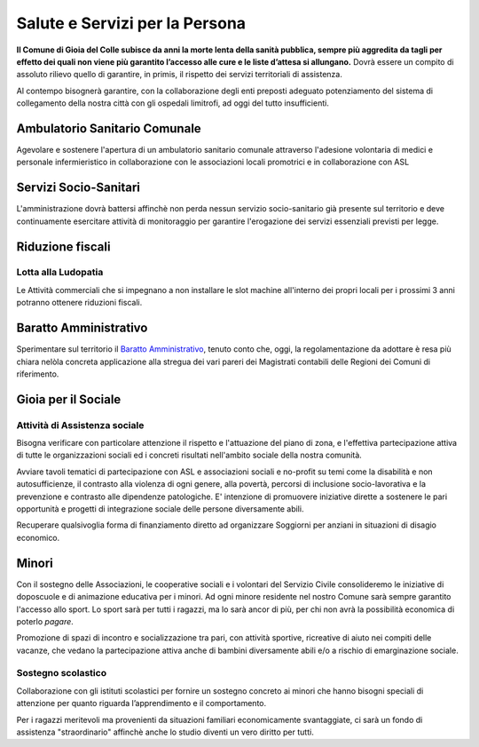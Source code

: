 Salute e Servizi per la Persona
===================================

.. image:: ./_images/salute.jpg
  :width: 100%
  :alt: Partecipazione
  :align: center

**Il Comune di Gioia del Colle subisce da anni la morte lenta della sanità pubblica, sempre più aggredita da tagli per effetto dei quali non viene più garantito l’accesso alle cure e le liste d’attesa si allungano.**
Dovrà essere un compito di assoluto rilievo quello di garantire, in primis, il rispetto dei servizi territoriali di assistenza.

Al contempo bisognerà garantire, con la collaborazione degli enti preposti adeguato potenziamento del sistema di collegamento della nostra città con gli ospedali limitrofi, ad oggi del tutto insufficienti. 

Ambulatorio Sanitario Comunale
-------------------------------
Agevolare e sostenere l'apertura di un ambulatorio sanitario comunale attraverso l'adesione volontaria di medici e personale infermieristico in collaborazione con le associazioni locali promotrici e in collaborazione con ASL

Servizi Socio-Sanitari
----------------------------
L'amministrazione dovrà battersi affinchè non perda nessun servizio socio-sanitario già presente sul territorio e deve continuamente esercitare attività di monitoraggio per garantire l'erogazione dei servizi essenziali previsti per legge.

Riduzione fiscali
-------------------

'''''''''''''''''''''''''''''''''''''''
Lotta alla Ludopatia
'''''''''''''''''''''''''''''''''''''''
Le Attività commerciali che si impegnano a non installare le slot machine all'interno dei propri locali per i prossimi 3 anni potranno ottenere riduzioni fiscali.

Baratto Amministrativo
-----------------------------
Sperimentare sul territorio il `Baratto Amministrativo`_, tenuto conto che, oggi, la regolamentazione da adottare è resa più chiara nelòla concreta applicazione alla stregua dei vari pareri dei Magistrati contabili delle Regioni dei Comuni di riferimento.

Gioia per il Sociale
---------------------

'''''''''''''''''''''''''''''''''''''''
Attività di Assistenza sociale
'''''''''''''''''''''''''''''''''''''''
Bisogna verificare con particolare attenzione il rispetto e l'attuazione del piano di zona, e l'effettiva partecipazione attiva di tutte le organizzazioni sociali ed i concreti risultati nell'ambito sociale della nostra comunità.

Avviare tavoli tematici di partecipazione con ASL e associazioni sociali e no-profit su temi come la disabilità e non autosufficienze, il contrasto alla violenza di ogni genere, alla povertà, percorsi di inclusione socio-lavorativa e la prevenzione e contrasto alle dipendenze patologiche.
E' intenzione di promuovere iniziative dirette a sostenere le pari opportunità e progetti di integrazione sociale delle persone diversamente abili.

.. image:: ./_images/anziani_1.jpg
  :width: 100%
  :alt: Partecipazione
  :align: center

Recuperare qualsivoglia forma di finanziamento diretto ad organizzare Soggiorni per anziani in situazioni di disagio economico.

Minori
-------
Con il sostegno delle Associazioni, le cooperative sociali e i volontari del Servizio Civile consolideremo le iniziative di doposcuole e di animazione educativa per i minori.
Ad ogni minore residente nel nostro Comune sarà sempre garantito l'accesso allo sport.
Lo sport sarà per tutti i ragazzi, ma lo sarà ancor di più, per chi non avrà la possibilità economica di poterlo *pagare*.

Promozione di spazi di incontro e socializzazione tra pari, con attività sportive, ricreative di aiuto nei compiti delle vacanze, che vedano la partecipazione attiva anche di bambini diversamente abili e/o a rischio di emarginazione sociale.

'''''''''''''''''''''''''''''''''''''''
Sostegno scolastico
'''''''''''''''''''''''''''''''''''''''
Collaborazione con gli istituti scolastici per fornire un sostegno concreto ai minori che hanno bisogni speciali di attenzione per quanto riguarda l’apprendimento e il comportamento.

Per i ragazzi meritevoli ma provenienti da situazioni familiari economicamente svantaggiate, ci sarà un fondo di assistenza "straordinario" affinchè anche lo studio diventi un vero diritto per tutti.

.. _Baratto Amministrativo: https://it.wikipedia.org/wiki/Baratto_amministrativo